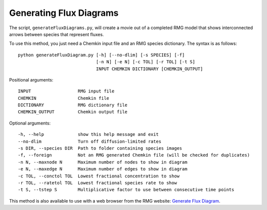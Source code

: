 .. _generateFluxDiagram:

************************
Generating Flux Diagrams
************************

The script, ``generateFluxDiagrams.py``, will create a movie out of a completed RMG model
that shows interconnected arrows between species that represent fluxes.  

To use this method, you just need a Chemkin input file and an RMG species dictionary.
The syntax is as follows::

    python generateFluxDiagram.py [-h] [--no-dlim] [-s SPECIES] [-f]
                                  [-n N] [-e N] [-c TOL] [-r TOL] [-t S]
                                  INPUT CHEMKIN DICTIONARY [CHEMKIN_OUTPUT]

Positional arguments::

    INPUT                  RMG input file
    CHEMKIN                Chemkin file
    DICTIONARY             RMG dictionary file
    CHEMKIN_OUTPUT         Chemkin output file

Optional arguments::

    -h, --help             show this help message and exit
    --no-dlim              Turn off diffusion-limited rates
    -s DIR, --species DIR  Path to folder containing species images
    -f, --foreign          Not an RMG generated Chemkin file (will be checked for duplicates)
    -n N, --maxnode N      Maximum number of nodes to show in diagram
    -e N, --maxedge N      Maximum number of edges to show in diagram
    -c TOL, --conctol TOL  Lowest fractional concentration to show
    -r TOL, --ratetol TOL  Lowest fractional species rate to show
    -t S, --tstep S        Multiplicative factor to use between consecutive time points

This method is also available to use with a web browser from the RMG website: `Generate Flux Diagram <https://rmg.mit.edu/tools/flux>`_.

